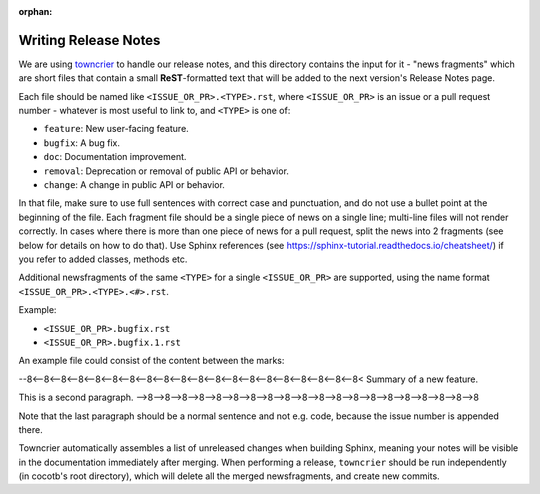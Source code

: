 :orphan:

*********************
Writing Release Notes
*********************

We are using `towncrier <https://pypi.org/project/towncrier/>`_ to handle
our release notes, and this directory contains the input for it -
"news fragments" which are short files that contain a small
**ReST**-formatted text that will be added to the next version's
Release Notes page.

Each file should be named like ``<ISSUE_OR_PR>.<TYPE>.rst``,
where ``<ISSUE_OR_PR>`` is an issue or a pull request number -
whatever is most useful to link to,
and ``<TYPE>`` is one of:

* ``feature``: New user-facing feature.
* ``bugfix``: A bug fix.
* ``doc``: Documentation improvement.
* ``removal``: Deprecation or removal of public API or behavior.
* ``change``: A change in public API or behavior.

In that file, make sure to use full sentences with correct case and punctuation,
and do not use a bullet point at the beginning of the file.
Each fragment file should be a single piece of news on a single line;
multi-line files will not render correctly.
In cases where there is more than one piece of news for a pull request,
split the news into 2 fragments (see below for details on how to do that).
Use Sphinx references (see https://sphinx-tutorial.readthedocs.io/cheatsheet/)
if you refer to added classes, methods etc.

Additional newsfragments of the same ``<TYPE>`` for a single ``<ISSUE_OR_PR>`` are
supported, using the name format ``<ISSUE_OR_PR>.<TYPE>.<#>.rst``.

Example:

* ``<ISSUE_OR_PR>.bugfix.rst``
* ``<ISSUE_OR_PR>.bugfix.1.rst``

An example file could consist of the content between the marks:

--8<--8<--8<--8<--8<--8<--8<--8<--8<--8<--8<--8<--8<--8<--8<--8<--8<--8<--8<--8<
Summary of a new feature.

This is a second paragraph.
-->8-->8-->8-->8-->8-->8-->8-->8-->8-->8-->8-->8-->8-->8-->8-->8-->8-->8-->8-->8

Note that the last paragraph should be a normal sentence and not e.g. code,
because the issue number is appended there.

Towncrier automatically assembles a list of unreleased changes when building Sphinx,
meaning your notes will be visible in the documentation immediately after merging.
When performing a release, ``towncrier`` should be run independently (in cocotb's root directory),
which will delete all the merged newsfragments, and create new commits.
